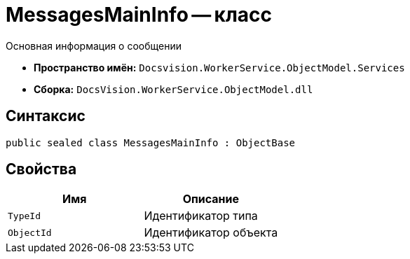 = MessagesMainInfo -- класс

Основная информация о сообщении

* *Пространство имён:* `Docsvision.WorkerService.ObjectModel.Services`
* *Сборка:* `DocsVision.WorkerService.ObjectModel.dll`

== Синтаксис

[source,csharp]
----
public sealed class MessagesMainInfo : ObjectBase
----

== Свойства

[cols=",",options="header"]
|===
|Имя |Описание

|`TypeId`
|Идентификатор типа

|`ObjectId`
|Идентификатор объекта

|===

